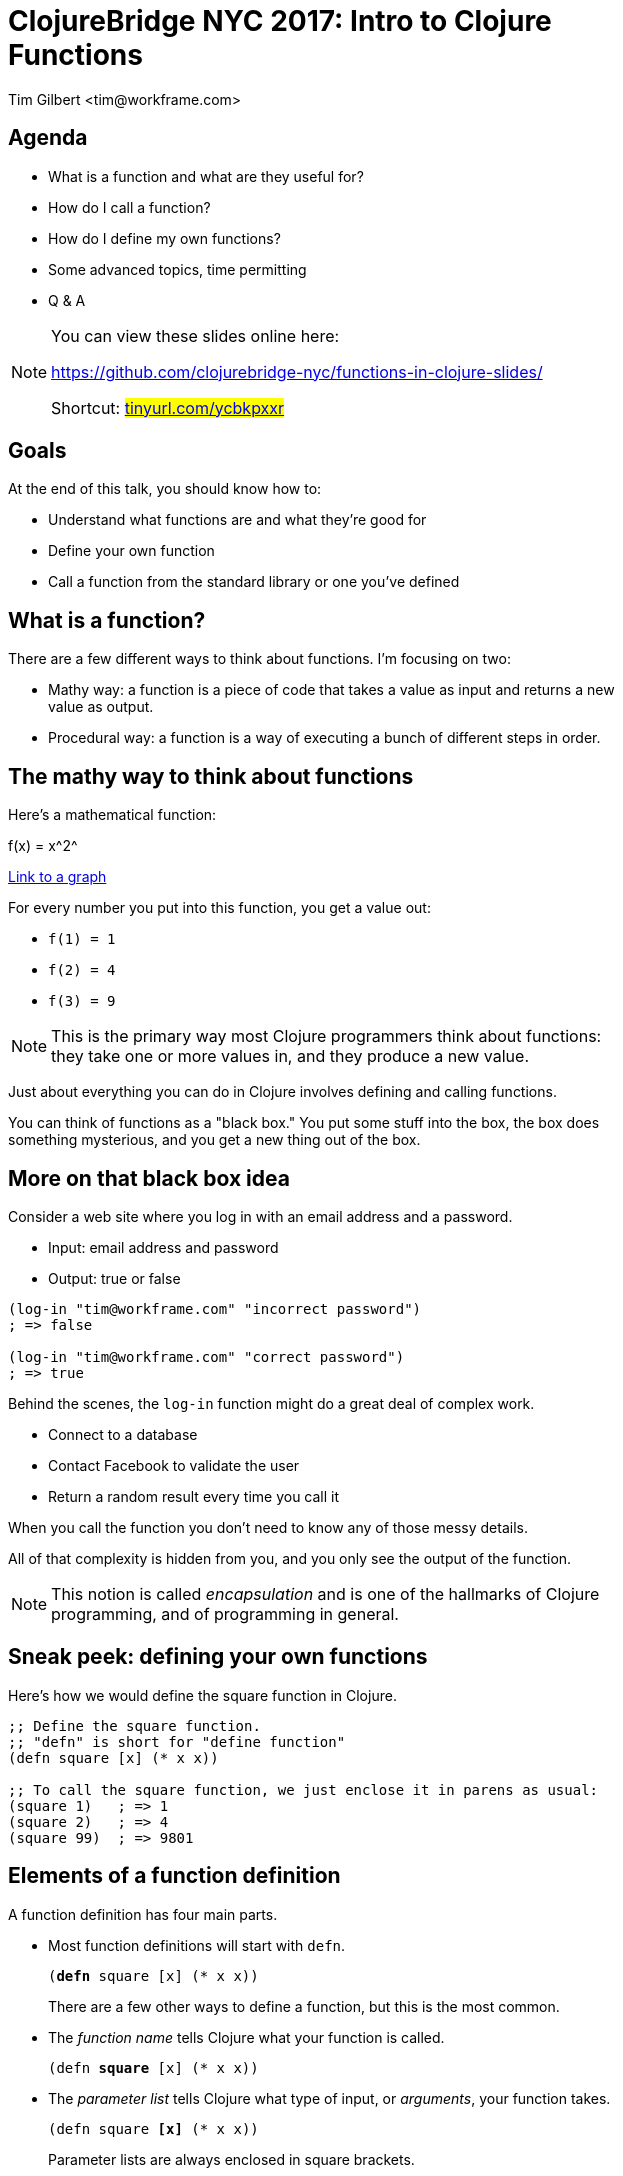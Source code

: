 = ClojureBridge NYC 2017: Intro to Clojure Functions
:author:    Tim Gilbert <tim@workframe.com>
:docdate: 2017-06-01
:source-highlighter: pygments
:backend: slidy
:max-width: 45em
:data-uri: https://github.com/workframers/functions-in-clojure-slides/
:icons:

== Agenda
- What is a function and what are they useful for?
- How do I call a function?
- How do I define my own functions?
- Some advanced topics, time permitting
- Q & A

.You can view these slides online here:
[NOTE]
===============================
https://github.com/clojurebridge-nyc/functions-in-clojure-slides/

Shortcut: #https://tinyurl.com/ycbkpxxr[tinyurl.com/ycbkpxxr]#
===============================

== Goals

At the end of this talk, you should know how to:

- Understand what functions are and what they're good for
- Define your own function
- Call a function from the standard library or one you've defined

== What is a function?

There are a few different ways to think about functions. I'm focusing on two:

- Mathy way: a function is a piece of code that takes a value as input
  and returns a new value as output.

- Procedural way: a function is a way of executing a bunch of different
  steps in order.

== The mathy way to think about functions

Here's a mathematical function:

+f(x) = x^2^+

http://thenumerist.com/stretching-graphs-and-compressing-graphs/[Link to a graph]

For every number you put into this function, you get a value out:

- `f(1) = 1`
- `f(2) = 4`
- `f(3) = 9`

NOTE: This is the primary way most Clojure programmers think about functions:
they take one or more values in, and they produce a new value.

Just about everything you can do in Clojure involves defining and calling functions.

You can think of functions as a "black box." You put some stuff into the box,
the box does something mysterious, and you get a new thing out of the box.

== More on that black box idea

Consider a web site where you log in with an email address and a password.

- Input: email address and password
- Output: true or false

[source,clojure]
------------------------------------------------------
(log-in "tim@workframe.com" "incorrect password")
; => false

(log-in "tim@workframe.com" "correct password")
; => true
------------------------------------------------------

Behind the scenes, the `log-in` function might do a great deal of complex work.

- Connect to a database
- Contact Facebook to validate the user
- Return a random result every time you call it

When you call the function you don't need to know any of those messy details.

All of that complexity is hidden from you, and you only see the output of the
function.

NOTE: This notion is called _encapsulation_ and is one of the hallmarks of Clojure
programming, and of programming in general.

== Sneak peek: defining your own functions

Here's how we would define the square function in Clojure.

[source,clojure]
------------------------------------------------------
;; Define the square function.
;; "defn" is short for "define function"
(defn square [x] (* x x))

;; To call the square function, we just enclose it in parens as usual:
(square 1)   ; => 1
(square 2)   ; => 4
(square 99)  ; => 9801
------------------------------------------------------

== Elements of a function definition

A function definition has four main parts.

- Most function definitions will start with `defn`.
+
`(+++<b>defn</b>+++ square [x] (* x x))`
+
There are a few other ways to define a function, but this is the most common.

- The _function name_ tells Clojure what your function is called.
+
`(defn +++<b>square</b>+++ [x] (* x x))`

- The _parameter list_ tells Clojure what type of input, or _arguments_, your
  function takes.
+
`(defn square +++<b>[x]</b>+++ (* x x))`
+
Parameter lists are always enclosed in square brackets.

- The _function body_ tells Clojure how to generate the output, or _result_,
  of the function.
+
`(defn square [x] +++<b>(* x x)</b>+++)`

We'll get back to function definitions a little later.

== The procedural way to think about functions

There's also a secondary way to think about functions: as a sequence of steps
to do in order. The computer-sciencey term for a sequence of steps is a
_procedure_.

Let's consider a https://www.littlecoffeeplace.com/wp-content/uploads/2016/03/Breville-Grind-Control-Grind-Display-Water-Tank-Bean-Hoper-Grind-Knob.png[coffee-maker], where you add beans and water, hit a button, and
get a pot of coffee.

****
.Making a pot of coffee
- Grind the coffee beans
- Put the ground coffee into the filter
- Boil the water
- Pour the water through the coffee grounds
****

As a user of the coffee machine, you don't care how it works.

- You give it coffee beans and water, and it gives you coffee.

Most programming languages boil down to ways of telling a computer a
series of steps like this.

== Calling functions

To call a function, you just enclose the function name in parentheses along
with the input values you want to pass to the function. If you do this at the
REPL, it will print the response for you.

[source,clojure]
------------------------------------------------------
;; The inc function, short for increment, just adds 1 to its argument
(inc 35) ; => 36
------------------------------------------------------

In the above example, `+++<b>inc</b>+++` is the _function name_, and
`+++<b>35</b>+++` is the _argument_.

Some functions take more than one argument, in which case you just list them
after the first argument.

[source,clojure]
------------------------------------------------------
;; The + function adds all of its arguments together.
(+ 1 2)                 ; => 3
(+ 1 2 3 4 5)           ; => 15
;; The str function converts all of its arguments into one big string
(str 123 "hello" 456)   ; => "123hello456"
------------------------------------------------------

== More about function arguments

You can pass any type of value into a function as an argument, like maps and vectors:

[source,clojure]
------------------------------------------------------
(def sizes [:small :medium :large])

;; The first function returns the first element in a collection
(first sizes)  ; => :small
;; The count function counts the number of items in a collection
(count sizes)  ; => 3

;; The sort function sorts a sequence (vector or list)
(sort [-2 33 -1 4])  ; => (-2 -1 4 33)

;; The nth function returns an element of a list at a certain position in it
;; Note that the first element is at position 0, not position 1
(nth [:a :b :c] 1)  ; => :b

;; The get function retrieves a value out of a map:
(get {:a 1, :b 2, :c 3} :c)  ; => 3
;; Note that keywords are also functions, so you get use this as shorthand:
(:c {:a 1, :b 2, :c 3})  ; => 3
------------------------------------------------------

== Aside: errors

Note that most functions will only operate on certain types of data; if you
pass them the wrong type you'll get an error.

[source,clojure]
------------------------------------------------------
;; Sort needs to sort a list. Giving it a single number is an error:
(sort 75)
; => IllegalArgumentException Don't know how to create ISeq from: java.lang.Long  clojure.lang.RT.seqFrom (RT.java:542)

;; The nth function needs to get first a sequence, then a number.
;; The following example is incorrect and throws an error:
(nth 1 [:a :b :c])
; => ClassCastException clojure.lang.PersistentVector cannot be cast to java.lang.Number  user/eval1250 (form-init3318102646986532093.clj:1)
------------------------------------------------------

You can get information on what arguments a function expects to get using the `(doc)`
function:

[source,clojure]
------------------------------------------------------
(doc nth)
------------------------------------------------------

....
clojure.core/nth
([coll index] [coll index not-found])
  Returns the value at the index. get returns nil if index out of
  bounds, nth throws an exception unless not-found is supplied.  nth
  also works for strings, Java arrays, regex Matchers and Lists, and,
  in O(n) time, for sequences.
....

The built-in docs can be very terse, the online reference http://clojuredocs.org/
tends to have good examples that can help.
https://clojuredocs.org/clojure.core/nth[Here's nth].

== Nesting function calls

You can nest many function calls in a single Clojure form:

[source,clojure]
------------------------------------------------------
(str "There are " (* 60 24) " minutes in a day.")
; => "There are 1440 minutes in a day."
------------------------------------------------------

The way this works is that the inner bit, `(* 60 60)`, is _evaluated_ to get its
result, 1440. Then Clojure proceeds to call the `str` function as:

[source,clojure]
------------------------------------------------------
(str "There are " 1440 " minutes in a day.")
------------------------------------------------------

You can nest function calls arbitrarily. Generally, they will be evaluated
innermost first.

[source,clojure]
------------------------------------------------------
;; Fruits is a vector where each element is a map
(def fruits [{:type :apple  :price 2.0}
             {:type :pear   :price 3.0}
             {:type :orange :price 1.0}])

(str "Your total cost is " (* 5 (get (nth fruits 1) :price)))
; => "Your total cost is 15.0"

;; If we break down the above step by step, it looks like this:
(nth fruits 1) ; => {:type :pear price 3.0}
(str "Your total cost is " (* 5 (get {:type :pear price 3.0} :price)))

(get {:type :pear price 3.0} :price) ; => 3.0
(str "Your total cost is " (* 5 3.0))

(* 5 3.0) ; => 15.0
(str "Your total cost is " 15.0)
------------------------------------------------------

== Back to the grind

Here's how we might define our coffee-maker from earlier:

[source,clojure]
------------------------------------------------------
(defn grind-coffee [beans] ...)
(defn add-grinds-to-filter [grinds] ...)
(defn boil-water [cold-water] ...)
(defn pour-water-through-filter [hot-water filter-with-grinds] ...)

(defn make-coffee [beans cold-water]
  (pour-water-through-filter
    (boil-water cold-water)
    (add-grinds-to-filter (grind-coffee beans))))
------------------------------------------------------

Note how we're breaking a large task up into a series of smaller tasks.

== Back to defining functions: parameter lists

Earlier we defined the `square` function, with a single argument `x`.

[source,clojure]
------------------------------------------------------
(defn square [x] (* x x))
------------------------------------------------------

We can also define a function that takes in no arguments:

[source,clojure]
------------------------------------------------------
(defn pi [] 3.14)
;; You call it by enclosing it in parens as usual:
(pi)  ; => 3.14
------------------------------------------------------

Or two arguments:

[source,clojure]
------------------------------------------------------
(defn average [first-number second-number]
  (/ (+ first-number second-number) 2.0))

(average 3 6) ; => 4.5
------------------------------------------------------

You can provide as many arguments as you like to a function, and you can
name them whatever you want.

[source,clojure]
------------------------------------------------------
(defn make-coffee [beans water electricity] ...)

(defn log-in [email-address password] ...)
------------------------------------------------------

////
Goal: read a function definition

How many parameters does this have?

What will this example function do?

== Defining functions: more complex parameter lists

Functions can accept any number of arguments.



NOTE: The number of arguments a function accepts is known as its _arity_.
////

== Function names

Function names are _symbols_ and they have the same rules for what you can
name them.

- Basically, they can't start with a number, and they can consist of numbers,
  letters, dashes, and a bunch of special characters such as `?` and `*` and `>`.

[source,clojure]
------------------------------------------------------
(defn hello-world [] "hello!")
------------------------------------------------------

There are a few conventions for naming functions.

.Common function conventions
- Functions should be all lower-case
- Functions with more than one word should be separated by dashes.
+
`(make-coffee)` `(log-in)` `(take-out-trash)`

=== Predicates

A function which returns either `true` or `false` is called a _predicate_.

[source,clojure]
------------------------------------------------------
(string? "hello, world") ; => true
(even? 45) ; => false
(contains? {:a 1, :b 2, :c 3} :a) ; => true
------------------------------------------------------

The common convention for predicates is to end them with a `?` character.

== Function bodies and side effects

A function body (the part after the parameter list) can contain any number of
other forms.

*Only the last form in a function is used as the return value.*

Everything else in the function body is evaluated, but their results are not used.

[source,clojure]
------------------------------------------------------
(defn weird-average [a b]
  (+ 2 2)          ; This will be evaluated as 4, but discarded
  :hello           ; This is also discarded
  (/ (+ a b) 2.0)) ; This is the last form, so it is the return value
------------------------------------------------------

Why would you want to evaluate something you don't keep around? _Side effects_.

A side effect is anything that happens inside of a function that changes
something outside of the function.

The most common example is I/O, or input/output from the program.

[source,clojure]
------------------------------------------------------
(defn chatty-average [a b]
  (println "a is" a "and b is" b)
  (/ (+ a b) 2.0))
------------------------------------------------------

When you run this, you'll see some output from it:

------------------------------------------------------
user=> (chatty-average 1 2)
a is 1 and b is 2
1.5
user=>
------------------------------------------------------

Note the line `a is 1 and b is 2` above. The actual return value is `1.5`.

NOTE: As a _functional_ programming language, Clojure discourages the use of
side effects.

////
== Purity and side effects

Define side-effects
- Compare / contrast with black box idea
- Referential transparency

(printlns)

Why is it important?

== Advanced topics: go fast
////
== Bonus: higher-order functions

Some functions take other functions as input.

- `map` takes a function and applies it to every element in a list.

[source,clojure]
------------------------------------------------------
(inc 32) ; => 33
(inc 0)  ; => 1
(inc 77) ; => 78

(map inc [32 0 77]) ; => (33 1 78)

(map square [1 2 3 4]) ; => (1 4 9 16)
------------------------------------------------------

You pass a function to another one by just writing its name, without parentheses.

[source,clojure]
------------------------------------------------------
;; This is incorrect!
;; Clojure tries to evaluate (inc), but inc requires one argument
(map (inc) [1 2 3])
; CompilerException clojure.lang.ArityException: Wrong number of args (0) passed to: core/inc--inliner--6556
------------------------------------------------------

- `filter` takes a predicate and uses it to filter elements of a sequence

== Bonus: advanced topics

- Functions that take `[a b & rest]` arguments
- Threading macros
- The `(let)` statement
- Destructuring

== Q & A

NOTE: Thanks!

Tim Gilbert <tim@workframe.com>

https://github.com/timgilbert
